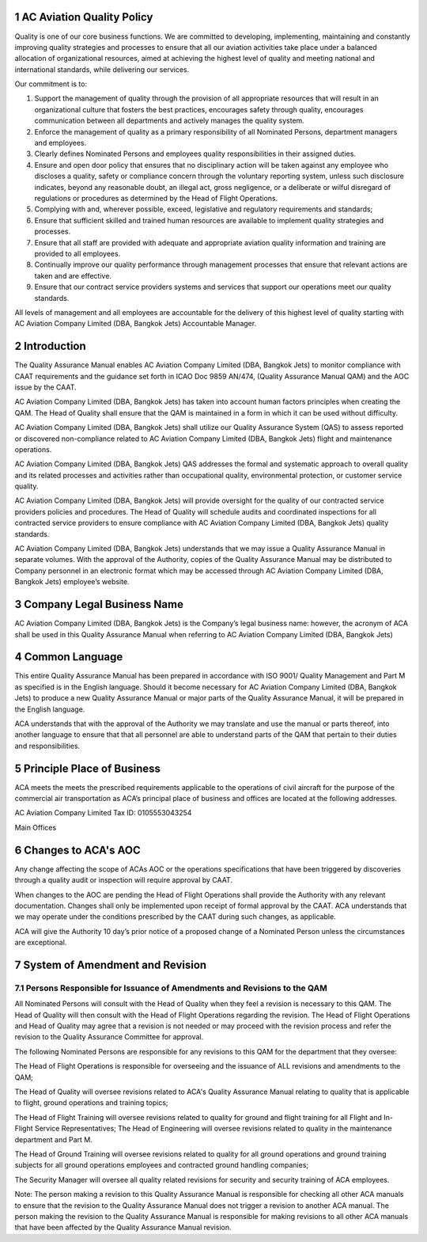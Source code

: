 1 AC Aviation Quality Policy
----------------------------

Quality is one of our core business functions. We are committed to
developing, implementing, maintaining and constantly improving quality
strategies and processes to ensure that all our aviation activities
take place under a balanced allocation of organizational resources,
aimed at achieving the highest level of quality and meeting national
and international standards, while delivering our services.

Our commitment is to:

1. Support the management of quality through the provision of all
   appropriate resources that will result in an organizational culture
   that fosters the best practices, encourages safety through quality,
   encourages communication between all departments and actively
   manages the quality system.

2. Enforce the management of quality as a primary responsibility
   of all Nominated Persons, department managers and employees.

3. Clearly defines Nominated Persons and employees quality
   responsibilities in their assigned duties.

4. Ensure and open door policy that ensures that no disciplinary
   action will be taken against any employee who discloses a quality,
   safety or compliance concern through the voluntary reporting
   system, unless such disclosure indicates, beyond any reasonable
   doubt, an illegal act, gross negligence, or a deliberate or wilful
   disregard of regulations or procedures as determined by the Head of
   Flight Operations.

5. Complying with and, wherever possible, exceed, legislative and
   regulatory requirements and standards;

6. Ensure that sufficient skilled and trained human resources are
   available to implement quality strategies and processes.

7. Ensure that all staff are provided with adequate and
   appropriate aviation quality information and training are provided
   to all employees.

8. Continually improve our quality performance through management
   processes that ensure that relevant actions are taken and are
   effective.

9. Ensure that our contract service providers systems and
   services that support our operations meet our quality standards.

All levels of management and all employees are accountable for the
delivery of this highest level of quality starting with AC Aviation
Company Limited (DBA, Bangkok Jets) Accountable Manager.

2 Introduction
--------------

The Quality Assurance Manual enables AC Aviation Company Limited (DBA,
Bangkok Jets) to monitor compliance with CAAT requirements and the
guidance set forth in ICAO Doc 9859 AN/474, (Quality Assurance Manual
QAM) and the AOC issue by the CAAT.

AC Aviation Company Limited (DBA, Bangkok Jets) has taken into account
human factors principles when creating the QAM.  The Head of Quality
shall ensure that the QAM is maintained in a form in which it can be
used without difficulty.

AC Aviation Company Limited (DBA, Bangkok Jets) shall utilize our
Quality Assurance System (QAS) to assess reported or discovered
non-compliance related to AC Aviation Company Limited (DBA, Bangkok
Jets) flight and maintenance operations.

AC Aviation Company Limited (DBA, Bangkok Jets) QAS addresses the
formal and systematic approach to overall quality and its related
processes and activities rather than occupational quality,
environmental protection, or customer service quality.

AC Aviation Company Limited (DBA, Bangkok Jets) will provide oversight
for the quality of our contracted service providers policies and
procedures.  The Head of Quality will schedule audits and coordinated
inspections for all contracted service providers to ensure compliance
with AC Aviation Company Limited (DBA, Bangkok Jets) quality
standards.

AC Aviation Company Limited (DBA, Bangkok Jets) understands that we
may issue a Quality Assurance Manual in separate volumes.  With the
approval of the Authority, copies of the Quality Assurance Manual may
be distributed to Company personnel in an electronic format which may
be accessed through AC Aviation Company Limited (DBA, Bangkok Jets)
employee’s website.

3 Company Legal Business Name
-----------------------------

AC Aviation Company Limited (DBA, Bangkok Jets) is the Company’s legal
business name: however, the acronym of ACA shall be used in this
Quality Assurance Manual when referring to AC Aviation Company Limited
(DBA, Bangkok Jets)

4 Common Language
-----------------

This entire Quality Assurance Manual has been prepared in accordance
with ISO 9001/ Quality Management and Part M as specified is in the
English language.  Should it become necessary for AC Aviation Company
Limited (DBA, Bangkok Jets) to produce a new Quality Assurance Manual
or major parts of the Quality Assurance Manual, it will be prepared in
the English language.

ACA understands that with the approval of the Authority we may
translate and use the manual or parts thereof, into another language
to ensure that that all personnel are able to understand parts of the
QAM that pertain to their duties and responsibilities.

5 Principle Place of Business
-----------------------------

ACA meets the meets the prescribed requirements applicable to the
operations of civil aircraft for the purpose of the commercial air
transportation as ACA’s principal place of business and offices are
located at the following addresses.

AC Aviation Company Limited
Tax ID: 0105553043254

Main Offices

6 Changes to ACA's AOC
----------------------

Any change affecting the scope of ACAs AOC or the operations
specifications that have been triggered by discoveries through a
quality audit or inspection will require approval by CAAT.

When changes to the AOC are pending the Head of Flight Operations
shall provide the Authority with any relevant documentation. Changes
shall only be implemented upon receipt of formal approval by the
CAAT. ACA understands that we may operate under the conditions
prescribed by the CAAT during such changes, as applicable.

ACA will give the Authority 10 day’s prior notice of a proposed change
of a Nominated Person unless the circumstances are exceptional.

7 System of Amendment and Revision
----------------------------------

7.1 Persons Responsible for Issuance of Amendments and Revisions to the QAM
~~~~~~~~~~~~~~~~~~~~~~~~~~~~~~~~~~~~~~~~~~~~~~~~~~~~~~~~~~~~~~~~~~~~~~~~~~~

All Nominated Persons will consult with the Head of Quality when they
feel a revision is necessary to this QAM. The Head of Quality will
then consult with the Head of Flight Operations regarding the
revision. The Head of Flight Operations and Head of Quality may agree
that a revision is not needed or may proceed with the revision process
and refer the revision to the Quality Assurance Committee for
approval.

The following Nominated Persons are responsible for any
revisions to this QAM for the department that they oversee:

The Head of Flight Operations is responsible for overseeing and the
issuance of ALL revisions and amendments to the QAM;

The Head of Quality will oversee revisions related to ACA's Quality
Assurance Manual relating to quality that is applicable to flight,
ground operations and training topics;

The Head of Flight Training will oversee revisions related to quality
for ground and flight training for all Flight and In-Flight Service
Representatives; The Head of Engineering will oversee revisions
related to quality in the maintenance department and Part M.

The Head of Ground Training will oversee revisions related to
quality for all ground operations and ground training subjects for all
ground operations employees and contracted ground handling companies;

The Security Manager will oversee all quality related revisions for
security and security training of ACA employees.

Note: The person making a revision to this Quality Assurance Manual is
responsible for checking all other ACA manuals to ensure that the
revision to the Quality Assurance Manual does not trigger a revision
to another ACA manual. The person making the revision to the Quality
Assurance Manual is responsible for making revisions to all other ACA
manuals that have been affected by the Quality Assurance Manual
revision.
